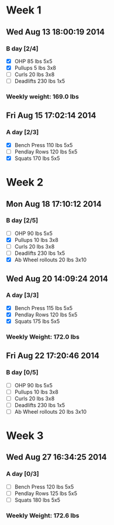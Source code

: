 * Week 1
** Wed Aug 13 18:00:19 2014
*** B day [2/4]
- [X] OHP 85 lbs 5x5
- [X] Pullups 5 lbs 3x8
- [ ] Curls 20 lbs 3x8
- [ ] Deadlifts 230 lbs 1x5
*** Weekly weight: 169.0 lbs

** Fri Aug 15 17:02:14 2014
*** A day [2/3]
- [X] Bench Press 110 lbs 5x5
- [ ] Pendlay Rows 120 lbs 5x5
- [X] Squats 170 lbs 5x5

* Week 2
** Mon Aug 18 17:10:12 2014
*** B day [2/5]
- [ ] OHP 90 lbs 5x5
- [X] Pullups 10 lbs 3x8
- [ ] Curls 20 lbs 3x8
- [ ] Deadlifts 230 lbs 1x5
- [X] Ab Wheel rollouts 20 lbs 3x10

** Wed Aug 20 14:09:24 2014
*** A day [3/3]
- [X] Bench Press 115 lbs 5x5
- [X] Pendlay Rows 120 lbs 5x5
- [X] Squats 175 lbs 5x5
*** Weekly Weight: 172.0 lbs

** Fri Aug 22 17:20:46 2014
*** B day [0/5]
- [ ] OHP 90 lbs 5x5
- [ ] Pullups 10 lbs 3x8
- [ ] Curls 20 lbs 3x8
- [ ] Deadlifts 230 lbs 1x5
- [ ] Ab Wheel rollouts 20 lbs 3x10

* Week 3
** Wed Aug 27 16:34:25 2014
*** A day [0/3]
- [ ] Bench Press 120 lbs 5x5
- [ ] Pendlay Rows 125 lbs 5x5
- [ ] Squats 180 lbs 5x5
*** Weekly Weight: 172.6 lbs
